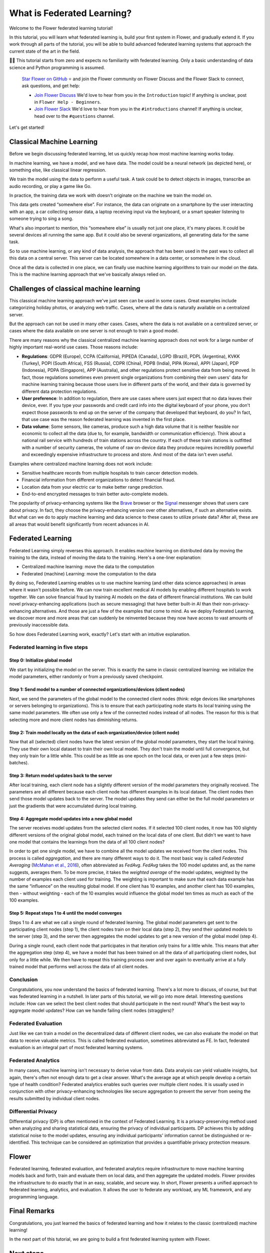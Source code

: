 What is Federated Learning?
===========================

Welcome to the Flower federated learning tutorial!

In this tutorial, you will learn what federated learning is, build your first system in
Flower, and gradually extend it. If you work through all parts of the tutorial, you will
be able to build advanced federated learning systems that approach the current state of
the art in the field.

🧑‍🏫 This tutorial starts from zero and expects no familiarity with federated learning.
Only a basic understanding of data science and Python programming is assumed.

    `Star Flower on GitHub <https://github.com/adap/flower>`__ ⭐️ and join the Flower
    community on Flower Discuss and the Flower Slack to connect, ask questions, and get
    help:

    - `Join Flower Discuss <https://discuss.flower.ai/>`__ We'd love to hear from you in
      the ``Introduction`` topic! If anything is unclear, post in ``Flower Help -
      Beginners``.
    - `Join Flower Slack <https://flower.ai/join-slack>`__ We'd love to hear from you in
      the ``#introductions`` channel! If anything is unclear, head over to the
      ``#questions`` channel.

Let's get started!

Classical Machine Learning
--------------------------

Before we begin discussing federated learning, let us quickly recap how most machine
learning works today.

In machine learning, we have a model, and we have data. The model could be a neural
network (as depicted here), or something else, like classical linear regression.

.. raw:: html

    <div style="max-width:50%; margin-left: auto; margin-right: auto;">
      <img src="_static/tutorial/model-and-data.png" alt="Model and data"/>
    </div>

We train the model using the data to perform a useful task. A task could be to detect
objects in images, transcribe an audio recording, or play a game like Go.

.. raw:: html

    <div style="max-width:50%; margin-left: auto; margin-right: auto;">
      <img src="_static/tutorial/train-model.png" alt="Train model using data"/>
    </div>

In practice, the training data we work with doesn't originate on the machine we train
the model on.

This data gets created “somewhere else”. For instance, the data can originate on a
smartphone by the user interacting with an app, a car collecting sensor data, a laptop
receiving input via the keyboard, or a smart speaker listening to someone trying to sing
a song.

.. raw:: html

    <div style="max-width:50%; margin-left: auto; margin-right: auto;">
      <img src="_static/tutorial/data-on-phone.png" alt="Data on a phone"/>
    </div>

What's also important to mention, this “somewhere else” is usually not just one place,
it's many places. It could be several devices all running the same app. But it could
also be several organizations, all generating data for the same task.

.. raw:: html

    <div style="max-width:50%; margin-left: auto; margin-right: auto;">
      <img
      src="_static/tutorial/many-devices-with-data.png" alt="Data is on many devices"
      />
    </div>

So to use machine learning, or any kind of data analysis, the approach that has been
used in the past was to collect all this data on a central server. This server can be
located somewhere in a data center, or somewhere in the cloud.

.. raw:: html

    <div style="max-width:50%; margin-left: auto; margin-right: auto;">
      <img src="_static/tutorial/collect-data.png" alt="Central data collection"/>
    </div>

Once all the data is collected in one place, we can finally use machine learning
algorithms to train our model on the data. This is the machine learning approach that
we've basically always relied on.

.. raw:: html

    <div style="max-width:50%; margin-left: auto; margin-right: auto;">
      <img
      src="_static/tutorial/central-model-training.png" alt="Central model training"
      />
    </div>

Challenges of classical machine learning
----------------------------------------

This classical machine learning approach we've just seen can be used in some cases.
Great examples include categorizing holiday photos, or analyzing web traffic. Cases,
where all the data is naturally available on a centralized server.

.. raw:: html

    <div style="max-width:50%; margin-left: auto; margin-right: auto;">
    <img src="_static/tutorial/centralized-possible.png" alt="Centralized possible"/>
    </div>

But the approach can not be used in many other cases. Cases, where the data is not
available on a centralized server, or cases where the data available on one server is
not enough to train a good model.

.. raw:: html

    <div style="max-width:50%; margin-left: auto; margin-right: auto;">
    <img
    src="_static/tutorial/centralized-impossible.png" alt="Centralized impossible"
    />
    </div>

There are many reasons why the classical centralized machine learning approach does not
work for a large number of highly important real-world use cases. Those reasons include:

- **Regulations**: GDPR (Europe), CCPA (California), PIPEDA (Canada), LGPD (Brazil),
  PDPL (Argentina), KVKK (Turkey), POPI (South Africa), FSS (Russia), CDPR (China), PDPB
  (India), PIPA (Korea), APPI (Japan), PDP (Indonesia), PDPA (Singapore), APP
  (Australia), and other regulations protect sensitive data from being moved. In fact,
  those regulations sometimes even prevent single organizations from combining their own
  users' data for machine learning training because those users live in different parts
  of the world, and their data is governed by different data protection regulations.
- **User preference**: In addition to regulation, there are use cases where users just
  expect that no data leaves their device, ever. If you type your passwords and credit
  card info into the digital keyboard of your phone, you don't expect those passwords to
  end up on the server of the company that developed that keyboard, do you? In fact,
  that use case was the reason federated learning was invented in the first place.
- **Data volume**: Some sensors, like cameras, produce such a high data volume that it
  is neither feasible nor economic to collect all the data (due to, for example,
  bandwidth or communication efficiency). Think about a national rail service with
  hundreds of train stations across the country. If each of these train stations is
  outfitted with a number of security cameras, the volume of raw on-device data they
  produce requires incredibly powerful and exceedingly expensive infrastructure to
  process and store. And most of the data isn't even useful.

Examples where centralized machine learning does not work include:

- Sensitive healthcare records from multiple hospitals to train cancer detection models.
- Financial information from different organizations to detect financial fraud.
- Location data from your electric car to make better range prediction.
- End-to-end encrypted messages to train better auto-complete models.

The popularity of privacy-enhancing systems like the `Brave <https://brave.com/>`__
browser or the `Signal <https://signal.org/>`__ messenger shows that users care about
privacy. In fact, they choose the privacy-enhancing version over other alternatives, if
such an alternative exists. But what can we do to apply machine learning and data
science to these cases to utilize private data? After all, these are all areas that
would benefit significantly from recent advances in AI.

Federated Learning
------------------

Federated Learning simply reverses this approach. It enables machine learning on
distributed data by moving the training to the data, instead of moving the data to the
training. Here's a one-liner explanation:

- Centralized machine learning: move the data to the computation
- Federated (machine) Learning: move the computation to the data

By doing so, Federated Learning enables us to use machine learning (and other data
science approaches) in areas where it wasn't possible before. We can now train excellent
medical AI models by enabling different hospitals to work together. We can solve
financial fraud by training AI models on the data of different financial institutions.
We can build novel privacy-enhancing applications (such as secure messaging) that have
better built-in AI than their non-privacy-enhancing alternatives. And those are just a
few of the examples that come to mind. As we deploy Federated Learning, we discover more
and more areas that can suddenly be reinvented because they now have access to vast
amounts of previously inaccessible data.

So how does Federated Learning work, exactly? Let's start with an intuitive explanation.

Federated learning in five steps
~~~~~~~~~~~~~~~~~~~~~~~~~~~~~~~~

Step 0: Initialize global model
+++++++++++++++++++++++++++++++

We start by initializing the model on the server. This is exactly the same in classic
centralized learning: we initialize the model parameters, either randomly or from a
previously saved checkpoint.

.. raw:: html

    <div style="max-width:50%; margin-left: auto; margin-right: auto;">
    <img
    src="_static/tutorial/fl-initialize-global-model.png" alt="Initialize global model"
    />
    </div>

Step 1: Send model to a number of connected organizations/devices (client nodes)
++++++++++++++++++++++++++++++++++++++++++++++++++++++++++++++++++++++++++++++++

Next, we send the parameters of the global model to the connected client nodes (think:
edge devices like smartphones or servers belonging to organizations). This is to ensure
that each participating node starts its local training using the same model parameters.
We often use only a few of the connected nodes instead of all nodes. The reason for this
is that selecting more and more client nodes has diminishing returns.

.. raw:: html

    <div style="max-width:50%; margin-left: auto; margin-right: auto;">
    <img src="_static/tutorial/fl-send-global-model.png" alt="Send global model"/>
    </div>

Step 2: Train model locally on the data of each organization/device (client node)
+++++++++++++++++++++++++++++++++++++++++++++++++++++++++++++++++++++++++++++++++

Now that all (selected) client nodes have the latest version of the global model
parameters, they start the local training. They use their own local dataset to train
their own local model. They don't train the model until full convergence, but they only
train for a little while. This could be as little as one epoch on the local data, or
even just a few steps (mini-batches).

.. raw:: html

    <div style="max-width:50%; margin-left: auto; margin-right: auto;">
    <img src="_static/tutorial/fl-local-training.png" alt="Train on local data"/>
    </div>

Step 3: Return model updates back to the server
+++++++++++++++++++++++++++++++++++++++++++++++

After local training, each client node has a slightly different version of the model
parameters they originally received. The parameters are all different because each
client node has different examples in its local dataset. The client nodes then send
those model updates back to the server. The model updates they send can either be the
full model parameters or just the gradients that were accumulated during local training.

.. raw:: html

    <div style="max-width:50%; margin-left: auto; margin-right: auto;">
    <img src="_static/tutorial/fl-send-model-updates.png" alt="Send model updates"/>
    </div>

Step 4: Aggregate model updates into a new global model
+++++++++++++++++++++++++++++++++++++++++++++++++++++++

The server receives model updates from the selected client nodes. If it selected 100
client nodes, it now has 100 slightly different versions of the original global model,
each trained on the local data of one client. But didn't we want to have one model that
contains the learnings from the data of all 100 client nodes?

In order to get one single model, we have to combine all the model updates we received
from the client nodes. This process is called *aggregation*, and there are many
different ways to do it. The most basic way is called *Federated Averaging* (`McMahan et
al., 2016 <https://arxiv.org/abs/1602.05629>`__), often abbreviated as *FedAvg*.
*FedAvg* takes the 100 model updates and, as the name suggests, averages them. To be
more precise, it takes the *weighted average* of the model updates, weighted by the
number of examples each client used for training. The weighting is important to make
sure that each data example has the same “influence” on the resulting global model. If
one client has 10 examples, and another client has 100 examples, then - without
weighting - each of the 10 examples would influence the global model ten times as much
as each of the 100 examples.

.. raw:: html

    <div style="max-width:50%; margin-left: auto; margin-right: auto;">
    <img
    src="_static/tutorial/fl-aggregate-model-updates.png" alt="Aggregate model updates"
    />
    </div>

Step 5: Repeat steps 1 to 4 until the model converges
+++++++++++++++++++++++++++++++++++++++++++++++++++++

Steps 1 to 4 are what we call a single round of federated learning. The global model
parameters get sent to the participating client nodes (step 1), the client nodes train
on their local data (step 2), they send their updated models to the server (step 3), and
the server then aggregates the model updates to get a new version of the global model
(step 4).

During a single round, each client node that participates in that iteration only trains
for a little while. This means that after the aggregation step (step 4), we have a model
that has been trained on all the data of all participating client nodes, but only for a
little while. We then have to repeat this training process over and over again to
eventually arrive at a fully trained model that performs well across the data of all
client nodes.

Conclusion
~~~~~~~~~~

Congratulations, you now understand the basics of federated learning. There's a lot more
to discuss, of course, but that was federated learning in a nutshell. In later parts of
this tutorial, we will go into more detail. Interesting questions include: How can we
select the best client nodes that should participate in the next round? What's the best
way to aggregate model updates? How can we handle failing client nodes (stragglers)?

Federated Evaluation
~~~~~~~~~~~~~~~~~~~~

Just like we can train a model on the decentralized data of different client nodes, we
can also evaluate the model on that data to receive valuable metrics. This is called
federated evaluation, sometimes abbreviated as FE. In fact, federated evaluation is an
integral part of most federated learning systems.

Federated Analytics
~~~~~~~~~~~~~~~~~~~

In many cases, machine learning isn't necessary to derive value from data. Data analysis
can yield valuable insights, but again, there's often not enough data to get a clear
answer. What's the average age at which people develop a certain type of health
condition? Federated analytics enables such queries over multiple client nodes. It is
usually used in conjunction with other privacy-enhancing technologies like secure
aggregation to prevent the server from seeing the results submitted by individual client
nodes.

Differential Privacy
~~~~~~~~~~~~~~~~~~~~

Differential privacy (DP) is often mentioned in the context of Federated Learning. It is
a privacy-preserving method used when analyzing and sharing statistical data, ensuring
the privacy of individual participants. DP achieves this by adding statistical noise to
the model updates, ensuring any individual participants' information cannot be
distinguished or re-identified. This technique can be considered an optimization that
provides a quantifiable privacy protection measure.

Flower
------

Federated learning, federated evaluation, and federated analytics require infrastructure
to move machine learning models back and forth, train and evaluate them on local data,
and then aggregate the updated models. Flower provides the infrastructure to do exactly
that in an easy, scalable, and secure way. In short, Flower presents a unified approach
to federated learning, analytics, and evaluation. It allows the user to federate any
workload, any ML framework, and any programming language.

.. raw:: html

    <div style="max-width:50%; margin-left: auto; margin-right: auto;">
    <img
    src="_static/tutorial/flower-any.jpeg"
    alt="Flower federated learning server and client nodes (car, scooter, personal
    computer, roomba, and phone)"
    />
    </div>

Final Remarks
-------------

Congratulations, you just learned the basics of federated learning and how it relates to
the classic (centralized) machine learning!

In the next part of this tutorial, we are going to build a first federated learning
system with Flower.

Next steps
----------

Before you continue, make sure to join the Flower community on Flower Discuss (`Join
Flower Discuss <https://discuss.flower.ai>`__) and on Slack (`Join Slack
<https://flower.ai/join-slack/>`__).

There's a dedicated ``#questions`` Slack channel if you need help, but we'd also love to
hear who you are in ``#introductions``!

The `Flower Federated Learning Tutorial - Part 1
<https://flower.ai/docs/framework/tutorial-get-started-with-flower-pytorch.html>`__
shows how to build a simple federated learning system with PyTorch and Flower.

